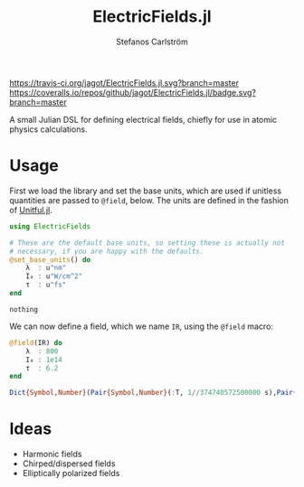 #+TITLE: ElectricFields.jl
#+AUTHOR: Stefanos Carlström
#+EMAIL: stefanos.carlstrom@gmail.com

[[https://travis-ci.org/jagot/ElectricFields.jl][https://travis-ci.org/jagot/ElectricFields.jl.svg?branch=master]]
[[https://coveralls.io/github/jagot/ElectricFields.jl?branch=master][https://coveralls.io/repos/github/jagot/ElectricFields.jl/badge.svg?branch=master]]
[[http://codecov.io/gh/jagot/ElectricFields.jl][http://codecov.io/gh/jagot/ElectricFields.jl/branch/master/graph/badge.svg]]

#+PROPERTY: header-args:julia :session *julia-README*

A small Julian DSL for defining electrical fields, chiefly for use in
atomic physics calculations.

* Usage
 First we load the library and set the base units, which are used if
 unitless quantities are passed to =@field=, below. The units are
 defined in the fashion of [[https://github.com/ajkeller34/Unitful.jl][Unitful.jl]].
 #+BEGIN_SRC julia :exports both
   using ElectricFields

   # These are the default base units, so setting these is actually not
   # necessary, if you are happy with the defaults.
   @set_base_units() do
       λ  : u"nm"
       I₀ : u"W/cm^2"
       τ  : u"fs"
   end
 #+END_SRC

 #+RESULTS:
 : nothing

 We can now define a field, which we name =IR=, using the =@field=
 macro:
 #+BEGIN_SRC julia :exports both :results value code
   @field(IR) do
       λ  : 800
       I₀ : 1e14
       τ  : 6.2
   end
 #+END_SRC

 #+RESULTS:
 #+begin_src julia
 Dict{Symbol,Number}(Pair{Symbol,Number}(:T, 1//374740572500000 s),Pair{Symbol,Number}(:ν, 12500.0 cm^-1),Pair{Symbol,Number}(:f, 374740572500000//1 Hz),Pair{Symbol,Number}(:E₀, 2.74492e10 m^-1 V),Pair{Symbol,Number}(:λ, 800 nm),Pair{Symbol,Number}(:I₀, 1.0e14 cm^-2 W),Pair{Symbol,Number}(:τ, 6.2 fs),Pair{Symbol,Number}(:ω, 2.35456e15 rad s^-1))
 #+end_src

* Ideas
  - Harmonic fields
  - Chirped/dispersed fields
  - Elliptically polarized fields
